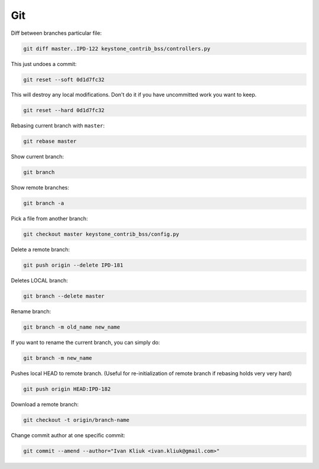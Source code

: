 Git
===

Diff between branches particular file:

.. code :: bash

  git diff master..IPD-122 keystone_contrib_bss/controllers.py

This just undoes a commit:

.. code :: bash

  git reset --soft 0d1d7fc32

This will destroy any local modifications.
Don't do it if you have uncommitted work you want to keep.

.. code :: bash

  git reset --hard 0d1d7fc32

Rebasing current branch with ``master``:

.. code :: bash

  git rebase master

Show current branch:

.. code :: bash

  git branch

Show remote branches:

.. code :: bash

  git branch -a

Pick a file from another branch:

.. code :: bash

  git checkout master keystone_contrib_bss/config.py

Delete a remote branch:

.. code :: bash

  git push origin --delete IPD-181

Deletes LOCAL branch:

.. code :: bash

  git branch --delete master

Rename branch:

.. code :: bash

  git branch -m old_name new_name

If you want to rename the current branch, you can simply do:

.. code :: bash

  git branch -m new_name

Pushes local HEAD to remote branch.
(Useful for re-initialization of remote branch if rebasing holds very very hard)

.. code :: bash

  git push origin HEAD:IPD-182

Download a remote branch:

.. code :: bash
  
  git checkout -t origin/branch-name

Change commit author at one specific commit:
  
.. code :: bash

  git commit --amend --author="Ivan Kliuk <ivan.kliuk@gmail.com>"
